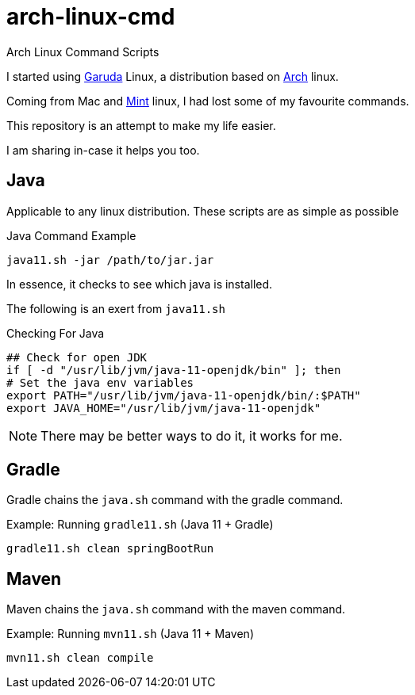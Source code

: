 = arch-linux-cmd


Arch Linux Command Scripts

I started using https://garudalinux.org/[Garuda] Linux, a distribution based on https://archlinux.org/[Arch] linux.

Coming from Mac and https://linuxmint.com/[Mint] linux, I had lost some of my favourite commands.

This repository is an attempt to make my life easier.

I am sharing in-case it helps you too.


== Java

Applicable to any linux distribution. These scripts are as simple as possible

.Java Command Example
[source, bash]
----
java11.sh -jar /path/to/jar.jar
----

In essence, it checks to see which java is installed.

The following is an exert from `java11.sh`

.Checking For Java
[source, bash]
----
## Check for open JDK
if [ -d "/usr/lib/jvm/java-11-openjdk/bin" ]; then
# Set the java env variables
export PATH="/usr/lib/jvm/java-11-openjdk/bin/:$PATH"
export JAVA_HOME="/usr/lib/jvm/java-11-openjdk"
----

NOTE: There may be better ways to do it, it works for me.

== Gradle

Gradle chains the `java.sh` command with the gradle command.

.Example: Running `gradle11.sh` (Java 11 + Gradle)
[source,shell]
----
gradle11.sh clean springBootRun
----

== Maven

Maven chains the `java.sh` command with the maven command.

.Example: Running `mvn11.sh` (Java 11 + Maven)
[source,bash]
----
mvn11.sh clean compile
----
